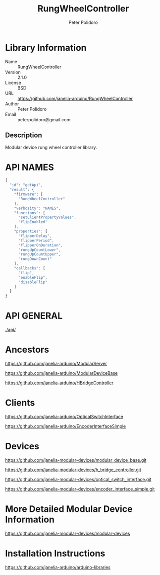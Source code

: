 #+TITLE: RungWheelController
#+AUTHOR: Peter Polidoro
#+EMAIL: peterpolidoro@gmail.com

* Library Information
  - Name :: RungWheelController
  - Version :: 2.1.0
  - License :: BSD
  - URL :: https://github.com/janelia-arduino/RungWheelController
  - Author :: Peter Polidoro
  - Email :: peterpolidoro@gmail.com

** Description

   Modular device rung wheel controller library.

* API NAMES

  #+BEGIN_SRC js
    {
      "id": "getApi",
      "result": {
        "firmware": [
          "RungWheelController"
        ],
        "verbosity": "NAMES",
        "functions": [
          "setClientPropertyValues",
          "flipEnabled"
        ],
        "properties": [
          "flipperDelay",
          "flipperPeriod",
          "flipperOnDuration",
          "rungUpCountLower",
          "rungUpCountUpper",
          "rungDownCount"
        ],
        "callbacks": [
          "flip",
          "enableFlip",
          "disableFlip"
        ]
      }
    }
  #+END_SRC

* API GENERAL

  [[./api/]]

* Ancestors

  [[https://github.com/janelia-arduino/ModularServer]]

  [[https://github.com/janelia-arduino/ModularDeviceBase]]

  [[https://github.com/janelia-arduino/HBridgeController]]

* Clients

  [[https://github.com/janelia-arduino/OpticalSwitchInterface]]

  [[https://github.com/janelia-arduino/EncoderInterfaceSimple]]

* Devices

  [[https://github.com/janelia-modular-devices/modular_device_base.git]]

  [[https://github.com/janelia-modular-devices/h_bridge_controller.git]]

  [[https://github.com/janelia-modular-devices/optical_switch_interface.git]]

  [[https://github.com/janelia-modular-devices/encoder_interface_simple.git]]

* More Detailed Modular Device Information

  [[https://github.com/janelia-modular-devices/modular-devices]]

* Installation Instructions

  [[https://github.com/janelia-arduino/arduino-libraries]]
